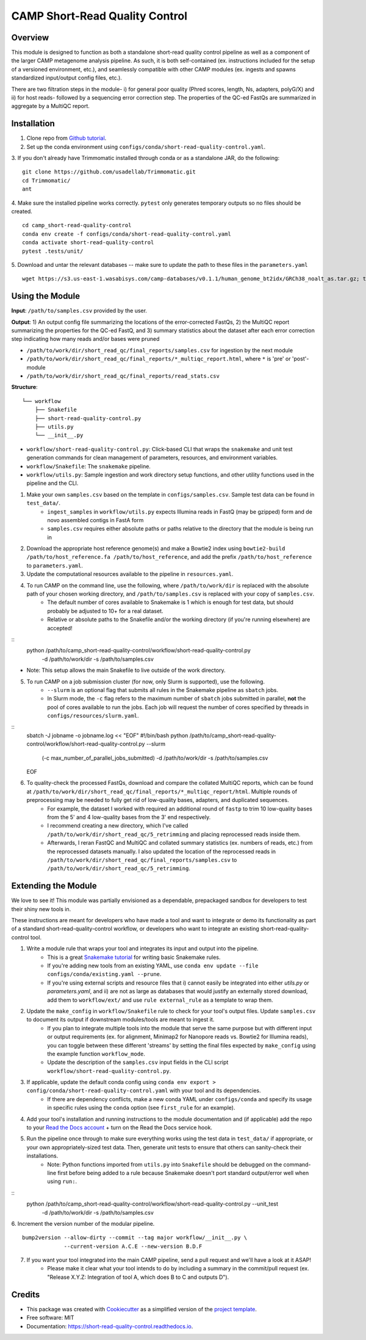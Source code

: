 ============
CAMP Short-Read Quality Control
============


.. image:: https://readthedocs.org/projects/camp-short-read-quality-control/badge/?version=latest
        :target: https://camp-short-read-quality-control.readthedocs.io/en/latest/?version=latest
        :alt: Documentation Status

.. image:: https://img.shields.io/badge/version-0.1.0-brightgreen


Overview
--------

This module is designed to function as both a standalone short-read quality control pipeline as well as a component of the larger CAMP metagenome analysis pipeline. As such, it is both self-contained (ex. instructions included for the setup of a versioned environment, etc.), and seamlessly compatible with other CAMP modules (ex. ingests and spawns standardized input/output config files, etc.). 

There are two filtration steps in the module- i) for general poor quality (Phred scores, length, Ns, adapters, polyG/X) and ii) for host reads- followed by a sequencing error correction step. The properties of the QC-ed FastQs are summarized in aggregate by a MultiQC report. 

Installation
------------

1. Clone repo from `Github tutorial <https://github.com/MetaSUB-CAMP/camp_short-read-quality-control>`_.

2. Set up the conda environment using ``configs/conda/short-read-quality-control.yaml``. 

3. If you don't already have Trimmomatic installed through conda or as a standalone JAR, do the following:
::
    git clone https://github.com/usadellab/Trimmomatic.git
    cd Trimmomatic/
    ant

4. Make sure the installed pipeline works correctly. ``pytest`` only generates temporary outputs so no files should be created.
::
    cd camp_short-read-quality-control
    conda env create -f configs/conda/short-read-quality-control.yaml
    conda activate short-read-quality-control
    pytest .tests/unit/
    
5. Download and untar the relevant databases -- make sure to update the path to these files in the ``parameters.yaml``
::
    wget https://s3.us-east-1.wasabisys.com/camp-databases/v0.1.1/human_genome_bt2idx/GRCh38_noalt_as.tar.gz; tar -zxvf GRCh38_noalt_as.tar.gz

Using the Module
----------------

**Input**: ``/path/to/samples.csv`` provided by the user.

**Output**: 1) An output config file summarizing the locations of the error-corrected FastQs, 2) the MultiQC report summarizing the properties for the QC-ed FastQ, and 3) summary statistics about the dataset after each error correction step indicating how many reads and/or bases were pruned

- ``/path/to/work/dir/short_read_qc/final_reports/samples.csv`` for ingestion by the next module

- ``/path/to/work/dir/short_read_qc/final_reports/*_multiqc_report.html``, where ``*`` is 'pre' or 'post'-module

- ``/path/to/work/dir/short_read_qc/final_reports/read_stats.csv``


**Structure**:
::
    └── workflow
        ├── Snakefile
        ├── short-read-quality-control.py
        ├── utils.py
        └── __init__.py
- ``workflow/short-read-quality-control.py``: Click-based CLI that wraps the ``snakemake`` and unit test generation commands for clean management of parameters, resources, and environment variables.
- ``workflow/Snakefile``: The ``snakemake`` pipeline. 
- ``workflow/utils.py``: Sample ingestion and work directory setup functions, and other utility functions used in the pipeline and the CLI.

1. Make your own ``samples.csv`` based on the template in ``configs/samples.csv``. Sample test data can be found in ``test_data/``.
    - ``ingest_samples`` in ``workflow/utils.py`` expects Illumina reads in FastQ (may be gzipped) form and de novo assembled contigs in FastA form
    - ``samples.csv`` requires either absolute paths or paths relative to the directory that the module is being run in

2. Download the appropriate host reference genome(s) and make a Bowtie2 index using ``bowtie2-build /path/to/host_reference.fa /path/to/host_reference``, and add the prefix ``/path/to/host_reference`` to ``parameters.yaml``.

3. Update the computational resources available to the pipeline in ``resources.yaml``. 

4. To run CAMP on the command line, use the following, where ``/path/to/work/dir`` is replaced with the absolute path of your chosen working directory, and ``/path/to/samples.csv`` is replaced with your copy of ``samples.csv``. 
    - The default number of cores available to Snakemake is 1 which is enough for test data, but should probably be adjusted to 10+ for a real dataset.
    - Relative or absolute paths to the Snakefile and/or the working directory (if you're running elsewhere) are accepted!
::
    python /path/to/camp_short-read-quality-control/workflow/short-read-quality-control.py \
        -d /path/to/work/dir \
        -s /path/to/samples.csv
* Note: This setup allows the main Snakefile to live outside of the work directory.

5. To run CAMP on a job submission cluster (for now, only Slurm is supported), use the following.
    - ``--slurm`` is an optional flag that submits all rules in the Snakemake pipeline as ``sbatch`` jobs. 
    - In Slurm mode, the ``-c`` flag refers to the maximum number of ``sbatch`` jobs submitted in parallel, **not** the pool of cores available to run the jobs. Each job will request the number of cores specified by threads in ``configs/resources/slurm.yaml``.
::
    sbatch -J jobname -o jobname.log << "EOF"
    #!/bin/bash
    python /path/to/camp_short-read-quality-control/workflow/short-read-quality-control.py --slurm \
        (-c max_number_of_parallel_jobs_submitted) \
        -d /path/to/work/dir \
        -s /path/to/samples.csv
    EOF

6. To quality-check the processed FastQs, download and compare the collated MultiQC reports, which can be found at ``/path/to/work/dir/short_read_qc/final_reports/*_multiqc_report/html``. Multiple rounds of preprocessing may be needed to fully get rid of low-quality bases, adapters, and duplicated sequences. 
    - For example, the dataset I worked with required an additional round of ``fastp`` to trim 10 low-quality bases from the 5' and 4 low-quality bases from the 3' end respectively. 
    - I recommend creating a new directory, which I've called ``/path/to/work/dir/short_read_qc/5_retrimming`` and placing reprocessed reads inside them. 
    - Afterwards, I reran FastQC and MultiQC and collated summary statistics (ex. numbers of reads, etc.) from the reprocessed datasets manually. I also updated the location of the reprocessed reads in ``/path/to/work/dir/short_read_qc/final_reports/samples.csv`` to ``/path/to/work/dir/short_read_qc/5_retrimming``.

Extending the Module
--------------------

We love to see it! This module was partially envisioned as a dependable, prepackaged sandbox for developers to test their shiny new tools in. 

These instructions are meant for developers who have made a tool and want to integrate or demo its functionality as part of a standard short-read-quality-control workflow, or developers who want to integrate an existing short-read-quality-control tool. 

1. Write a module rule that wraps your tool and integrates its input and output into the pipeline. 
    - This is a great `Snakemake tutorial <https://bluegenes.github.io/hpc-snakemake-tips/>`_ for writing basic Snakemake rules.
    - If you're adding new tools from an existing YAML, use ``conda env update --file configs/conda/existing.yaml --prune``.
    - If you're using external scripts and resource files that i) cannot easily be integrated into either `utils.py` or `parameters.yaml`, and ii) are not as large as databases that would justify an externally stored download, add them to ``workflow/ext/`` and use ``rule external_rule`` as a template to wrap them. 
2. Update the ``make_config`` in ``workflow/Snakefile`` rule to check for your tool's output files. Update ``samples.csv`` to document its output if downstream modules/tools are meant to ingest it. 
    - If you plan to integrate multiple tools into the module that serve the same purpose but with different input or output requirements (ex. for alignment, Minimap2 for Nanopore reads vs. Bowtie2 for Illumina reads), you can toggle between these different 'streams' by setting the final files expected by ``make_config`` using the example function ``workflow_mode``.
    - Update the description of the ``samples.csv`` input fields in the CLI script ``workflow/short-read-quality-control.py``. 
3. If applicable, update the default conda config using ``conda env export > config/conda/short-read-quality-control.yaml`` with your tool and its dependencies. 
    - If there are dependency conflicts, make a new conda YAML under ``configs/conda`` and specify its usage in specific rules using the ``conda`` option (see ``first_rule`` for an example).
4. Add your tool's installation and running instructions to the module documentation and (if applicable) add the repo to your `Read the Docs account <https://readthedocs.org/>`_ + turn on the Read the Docs service hook.
5. Run the pipeline once through to make sure everything works using the test data in ``test_data/`` if appropriate, or your own appropriately-sized test data. Then, generate unit tests to ensure that others can sanity-check their installations.
    * Note: Python functions imported from ``utils.py`` into ``Snakefile`` should be debugged on the command-line first before being added to a rule because Snakemake doesn't port standard output/error well when using ``run:``.
::
    python /path/to/camp_short-read-quality-control/workflow/short-read-quality-control.py --unit_test \
        -d /path/to/work/dir \
        -s /path/to/samples.csv

6. Increment the version number of the modular pipeline.
::
    bump2version --allow-dirty --commit --tag major workflow/__init__.py \
                 --current-version A.C.E --new-version B.D.F

7. If you want your tool integrated into the main CAMP pipeline, send a pull request and we'll have a look at it ASAP! 
    - Please make it clear what your tool intends to do by including a summary in the commit/pull request (ex. "Release X.Y.Z: Integration of tool A, which does B to C and outputs D").

.. ..

 <!--- 
 Bugs
 ----
 Put known ongoing problems here
 --->

Credits
-------

* This package was created with `Cookiecutter <https://github.com/cookiecutter/cookiecutter>`_ as a simplified version of the `project template <https://github.com/audreyr/cookiecutter-pypackage>`_.
* Free software: MIT
* Documentation: https://short-read-quality-control.readthedocs.io. 


